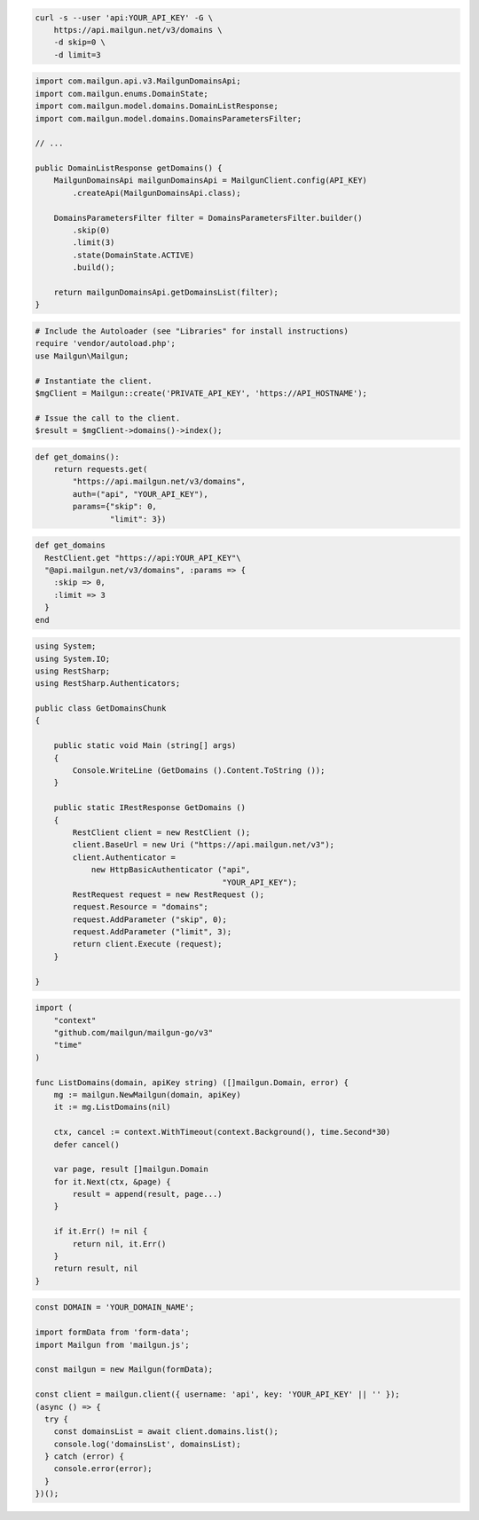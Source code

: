 
.. code-block:: bash

  curl -s --user 'api:YOUR_API_KEY' -G \
      https://api.mailgun.net/v3/domains \
      -d skip=0 \
      -d limit=3

.. code-block:: java

    import com.mailgun.api.v3.MailgunDomainsApi;
    import com.mailgun.enums.DomainState;
    import com.mailgun.model.domains.DomainListResponse;
    import com.mailgun.model.domains.DomainsParametersFilter;

    // ...

    public DomainListResponse getDomains() {
        MailgunDomainsApi mailgunDomainsApi = MailgunClient.config(API_KEY)
            .createApi(MailgunDomainsApi.class);

        DomainsParametersFilter filter = DomainsParametersFilter.builder()
            .skip(0)
            .limit(3)
            .state(DomainState.ACTIVE)
            .build();

        return mailgunDomainsApi.getDomainsList(filter);
    }

.. code-block:: php

  # Include the Autoloader (see "Libraries" for install instructions)
  require 'vendor/autoload.php';
  use Mailgun\Mailgun;

  # Instantiate the client.
  $mgClient = Mailgun::create('PRIVATE_API_KEY', 'https://API_HOSTNAME');

  # Issue the call to the client.
  $result = $mgClient->domains()->index();

.. code-block:: py

 def get_domains():
     return requests.get(
         "https://api.mailgun.net/v3/domains",
         auth=("api", "YOUR_API_KEY"),
         params={"skip": 0,
                 "limit": 3})

.. code-block:: rb

 def get_domains
   RestClient.get "https://api:YOUR_API_KEY"\
   "@api.mailgun.net/v3/domains", :params => {
     :skip => 0,
     :limit => 3
   }
 end

.. code-block:: csharp

 using System;
 using System.IO;
 using RestSharp;
 using RestSharp.Authenticators;

 public class GetDomainsChunk
 {

     public static void Main (string[] args)
     {
         Console.WriteLine (GetDomains ().Content.ToString ());
     }

     public static IRestResponse GetDomains ()
     {
         RestClient client = new RestClient ();
         client.BaseUrl = new Uri ("https://api.mailgun.net/v3");
         client.Authenticator =
             new HttpBasicAuthenticator ("api",
                                         "YOUR_API_KEY");
         RestRequest request = new RestRequest ();
         request.Resource = "domains";
         request.AddParameter ("skip", 0);
         request.AddParameter ("limit", 3);
         return client.Execute (request);
     }

 }

.. code-block:: go

 import (
     "context"
     "github.com/mailgun/mailgun-go/v3"
     "time"
 )

 func ListDomains(domain, apiKey string) ([]mailgun.Domain, error) {
     mg := mailgun.NewMailgun(domain, apiKey)
     it := mg.ListDomains(nil)

     ctx, cancel := context.WithTimeout(context.Background(), time.Second*30)
     defer cancel()

     var page, result []mailgun.Domain
     for it.Next(ctx, &page) {
         result = append(result, page...)
     }

     if it.Err() != nil {
         return nil, it.Err()
     }
     return result, nil
 }

.. code-block:: js

  const DOMAIN = 'YOUR_DOMAIN_NAME';

  import formData from 'form-data';
  import Mailgun from 'mailgun.js';

  const mailgun = new Mailgun(formData);

  const client = mailgun.client({ username: 'api', key: 'YOUR_API_KEY' || '' });
  (async () => {
    try {
      const domainsList = await client.domains.list();
      console.log('domainsList', domainsList);
    } catch (error) {
      console.error(error);
    }
  })();

